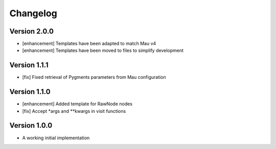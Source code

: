=========
Changelog
=========

Version 2.0.0
=============

- [enhancement] Templates have been adapted to match Mau v4
- [enhancement] Templates have been moved to files to simplify development

Version 1.1.1
=============

- [fix] Fixed retrieval of Pygments parameters from Mau configuration

Version 1.1.0
=============

- [enhancement] Added template for RawNode nodes
- [fix] Accept *args and **kwargs in visit functions

Version 1.0.0
=============

- A working initial implementation

